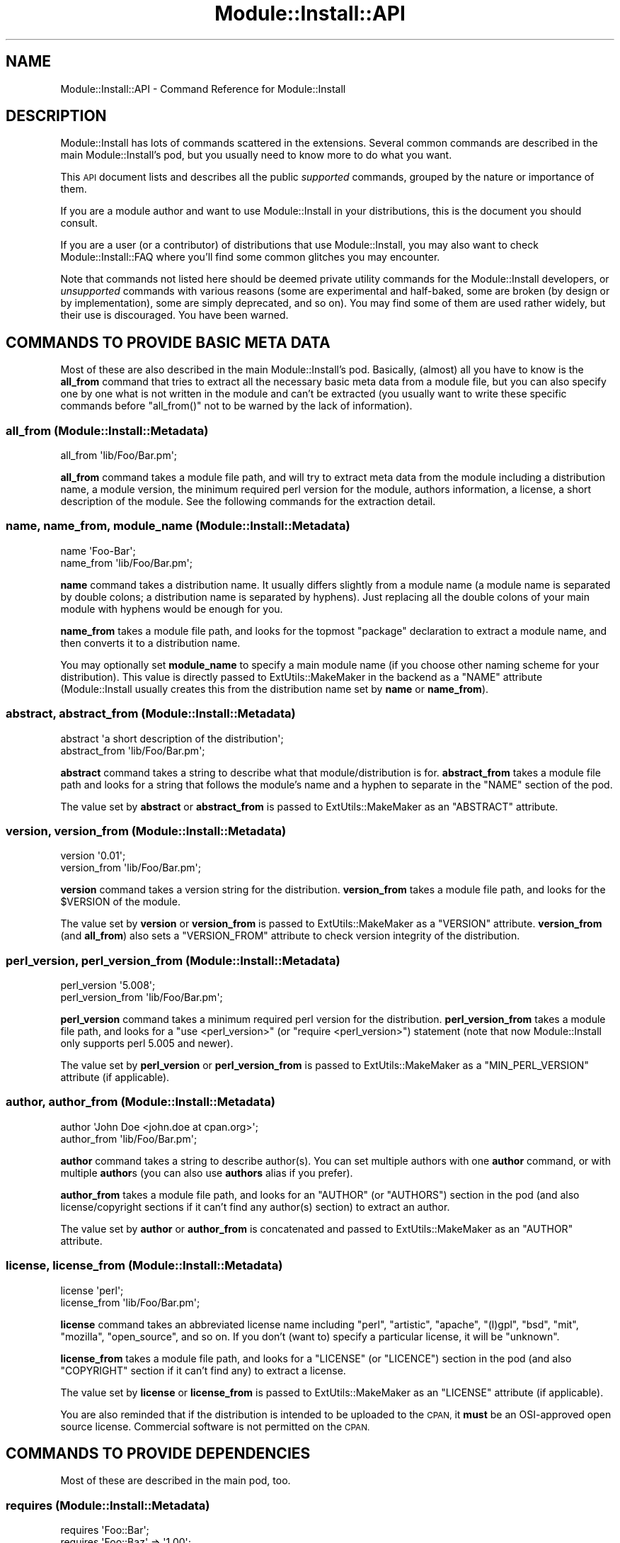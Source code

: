 .\" Automatically generated by Pod::Man 4.09 (Pod::Simple 3.35)
.\"
.\" Standard preamble:
.\" ========================================================================
.de Sp \" Vertical space (when we can't use .PP)
.if t .sp .5v
.if n .sp
..
.de Vb \" Begin verbatim text
.ft CW
.nf
.ne \\$1
..
.de Ve \" End verbatim text
.ft R
.fi
..
.\" Set up some character translations and predefined strings.  \*(-- will
.\" give an unbreakable dash, \*(PI will give pi, \*(L" will give a left
.\" double quote, and \*(R" will give a right double quote.  \*(C+ will
.\" give a nicer C++.  Capital omega is used to do unbreakable dashes and
.\" therefore won't be available.  \*(C` and \*(C' expand to `' in nroff,
.\" nothing in troff, for use with C<>.
.tr \(*W-
.ds C+ C\v'-.1v'\h'-1p'\s-2+\h'-1p'+\s0\v'.1v'\h'-1p'
.ie n \{\
.    ds -- \(*W-
.    ds PI pi
.    if (\n(.H=4u)&(1m=24u) .ds -- \(*W\h'-12u'\(*W\h'-12u'-\" diablo 10 pitch
.    if (\n(.H=4u)&(1m=20u) .ds -- \(*W\h'-12u'\(*W\h'-8u'-\"  diablo 12 pitch
.    ds L" ""
.    ds R" ""
.    ds C` ""
.    ds C' ""
'br\}
.el\{\
.    ds -- \|\(em\|
.    ds PI \(*p
.    ds L" ``
.    ds R" ''
.    ds C`
.    ds C'
'br\}
.\"
.\" Escape single quotes in literal strings from groff's Unicode transform.
.ie \n(.g .ds Aq \(aq
.el       .ds Aq '
.\"
.\" If the F register is >0, we'll generate index entries on stderr for
.\" titles (.TH), headers (.SH), subsections (.SS), items (.Ip), and index
.\" entries marked with X<> in POD.  Of course, you'll have to process the
.\" output yourself in some meaningful fashion.
.\"
.\" Avoid warning from groff about undefined register 'F'.
.de IX
..
.if !\nF .nr F 0
.if \nF>0 \{\
.    de IX
.    tm Index:\\$1\t\\n%\t"\\$2"
..
.    if !\nF==2 \{\
.        nr % 0
.        nr F 2
.    \}
.\}
.\" ========================================================================
.\"
.IX Title "Module::Install::API 3pm"
.TH Module::Install::API 3pm "2017-04-04" "perl v5.26.1" "User Contributed Perl Documentation"
.\" For nroff, turn off justification.  Always turn off hyphenation; it makes
.\" way too many mistakes in technical documents.
.if n .ad l
.nh
.SH "NAME"
Module::Install::API \- Command Reference for Module::Install
.SH "DESCRIPTION"
.IX Header "DESCRIPTION"
Module::Install has lots of commands scattered in the extensions.
Several common commands are described in the main
Module::Install's pod, but you usually need to know more to do
what you want.
.PP
This \s-1API\s0 document lists and describes all the public \fIsupported\fR
commands, grouped by the nature or importance of them.
.PP
If you are a module author and want to use Module::Install in your
distributions, this is the document you should consult.
.PP
If you are a user (or a contributor) of distributions that use
Module::Install, you may also want to check
Module::Install::FAQ where you'll find some common glitches you
may encounter.
.PP
Note that commands not listed here should be deemed private utility
commands for the Module::Install developers, or \fIunsupported\fR
commands with various reasons (some are experimental and half-baked,
some are broken (by design or by implementation), some are simply
deprecated, and so on). You may find some of them are used rather
widely, but their use is discouraged. You have been warned.
.SH "COMMANDS TO PROVIDE BASIC META DATA"
.IX Header "COMMANDS TO PROVIDE BASIC META DATA"
Most of these are also described in the main Module::Install's
pod. Basically, (almost) all you have to know is the \fBall_from\fR
command that tries to extract all the necessary basic meta data from
a module file, but you can also specify one by one what is not
written in the module and can't be extracted (you usually want to
write these specific commands before \f(CW\*(C`all_from()\*(C'\fR not to be warned
by the lack of information).
.SS "all_from (Module::Install::Metadata)"
.IX Subsection "all_from (Module::Install::Metadata)"
.Vb 1
\&  all_from \*(Aqlib/Foo/Bar.pm\*(Aq;
.Ve
.PP
\&\fBall_from\fR command takes a module file path, and will try to extract
meta data from the module including a distribution name, a module
version, the minimum required perl version for the module, authors
information, a license, a short description of the module. See the
following commands for the extraction detail.
.SS "name, name_from, module_name (Module::Install::Metadata)"
.IX Subsection "name, name_from, module_name (Module::Install::Metadata)"
.Vb 2
\&  name \*(AqFoo\-Bar\*(Aq;
\&  name_from \*(Aqlib/Foo/Bar.pm\*(Aq;
.Ve
.PP
\&\fBname\fR command takes a distribution name. It usually differs
slightly from a module name (a module name is separated by double
colons; a distribution name is separated by hyphens). Just replacing
all the double colons of your main module with hyphens would be
enough for you.
.PP
\&\fBname_from\fR takes a module file path, and looks for the topmost
\&\f(CW\*(C`package\*(C'\fR declaration to extract a module name, and then converts it
to a distribution name.
.PP
You may optionally set \fBmodule_name\fR to specify a main module name
(if you choose other naming scheme for your distribution). This value
is directly passed to ExtUtils::MakeMaker in the backend as a
\&\f(CW\*(C`NAME\*(C'\fR attribute (Module::Install usually creates this from the
distribution name set by \fBname\fR or \fBname_from\fR).
.SS "abstract, abstract_from (Module::Install::Metadata)"
.IX Subsection "abstract, abstract_from (Module::Install::Metadata)"
.Vb 2
\&  abstract \*(Aqa short description of the distribution\*(Aq;
\&  abstract_from \*(Aqlib/Foo/Bar.pm\*(Aq;
.Ve
.PP
\&\fBabstract\fR command takes a string to describe what that
module/distribution is for. \fBabstract_from\fR takes a module file path
and looks for a string that follows the module's name and a hyphen
to separate in the \f(CW\*(C`NAME\*(C'\fR section of the pod.
.PP
The value set by \fBabstract\fR or \fBabstract_from\fR is passed to
ExtUtils::MakeMaker as an \f(CW\*(C`ABSTRACT\*(C'\fR attribute.
.SS "version, version_from (Module::Install::Metadata)"
.IX Subsection "version, version_from (Module::Install::Metadata)"
.Vb 2
\&  version \*(Aq0.01\*(Aq;
\&  version_from \*(Aqlib/Foo/Bar.pm\*(Aq;
.Ve
.PP
\&\fBversion\fR command takes a version string for the distribution.
\&\fBversion_from\fR takes a module file path, and looks for the
\&\f(CW$VERSION\fR of the module.
.PP
The value set by \fBversion\fR or \fBversion_from\fR is passed to
ExtUtils::MakeMaker as a \f(CW\*(C`VERSION\*(C'\fR attribute. \fBversion_from\fR
(and \fBall_from\fR) also sets a \f(CW\*(C`VERSION_FROM\*(C'\fR attribute to check
version integrity of the distribution.
.SS "perl_version, perl_version_from (Module::Install::Metadata)"
.IX Subsection "perl_version, perl_version_from (Module::Install::Metadata)"
.Vb 2
\&  perl_version \*(Aq5.008\*(Aq;
\&  perl_version_from \*(Aqlib/Foo/Bar.pm\*(Aq;
.Ve
.PP
\&\fBperl_version\fR command takes a minimum required perl version for the
distribution. \fBperl_version_from\fR takes a module file path, and
looks for a \f(CW\*(C`use <perl_version>\*(C'\fR (or \f(CW\*(C`require <perl_version>\*(C'\fR) statement (note that now Module::Install only supports perl
5.005 and newer).
.PP
The value set by \fBperl_version\fR or \fBperl_version_from\fR is passed to
ExtUtils::MakeMaker as a \f(CW\*(C`MIN_PERL_VERSION\*(C'\fR attribute (if
applicable).
.SS "author, author_from (Module::Install::Metadata)"
.IX Subsection "author, author_from (Module::Install::Metadata)"
.Vb 2
\&  author \*(AqJohn Doe <john.doe at cpan.org>\*(Aq;
\&  author_from \*(Aqlib/Foo/Bar.pm\*(Aq;
.Ve
.PP
\&\fBauthor\fR command takes a string to describe author(s). You can set
multiple authors with one \fBauthor\fR command, or with multiple
\&\fBauthor\fRs (you can also use \fBauthors\fR alias if you prefer).
.PP
\&\fBauthor_from\fR takes a module file path, and looks for an \f(CW\*(C`AUTHOR\*(C'\fR
(or \f(CW\*(C`AUTHORS\*(C'\fR) section in the pod (and also license/copyright
sections if it can't find any author(s) section) to extract an
author.
.PP
The value set by \fBauthor\fR or \fBauthor_from\fR is concatenated and
passed to ExtUtils::MakeMaker as an \f(CW\*(C`AUTHOR\*(C'\fR attribute.
.SS "license, license_from (Module::Install::Metadata)"
.IX Subsection "license, license_from (Module::Install::Metadata)"
.Vb 2
\&  license \*(Aqperl\*(Aq;
\&  license_from \*(Aqlib/Foo/Bar.pm\*(Aq;
.Ve
.PP
\&\fBlicense\fR command takes an abbreviated license name including
\&\f(CW\*(C`perl\*(C'\fR, \f(CW\*(C`artistic\*(C'\fR, \f(CW\*(C`apache\*(C'\fR, \f(CW\*(C`(l)gpl\*(C'\fR, \f(CW\*(C`bsd\*(C'\fR, \f(CW\*(C`mit\*(C'\fR,
\&\f(CW\*(C`mozilla\*(C'\fR, \f(CW\*(C`open_source\*(C'\fR, and so on. If you don't (want to) specify
a particular license, it will be \f(CW\*(C`unknown\*(C'\fR.
.PP
\&\fBlicense_from\fR takes a module file path, and looks for a \f(CW\*(C`LICENSE\*(C'\fR
(or \f(CW\*(C`LICENCE\*(C'\fR) section in the pod (and also \f(CW\*(C`COPYRIGHT\*(C'\fR section if
it can't find any) to extract a license.
.PP
The value set by \fBlicense\fR or \fBlicense_from\fR is passed to
ExtUtils::MakeMaker as an \f(CW\*(C`LICENSE\*(C'\fR attribute (if applicable).
.PP
You are also reminded that if the distribution is intended to be
uploaded to the \s-1CPAN,\s0 it \fBmust\fR be an OSI-approved open source
license. Commercial software is not permitted on the \s-1CPAN.\s0
.SH "COMMANDS TO PROVIDE DEPENDENCIES"
.IX Header "COMMANDS TO PROVIDE DEPENDENCIES"
Most of these are described in the main pod, too.
.SS "requires (Module::Install::Metadata)"
.IX Subsection "requires (Module::Install::Metadata)"
.Vb 2
\&  requires \*(AqFoo::Bar\*(Aq;
\&  requires \*(AqFoo::Baz\*(Aq => \*(Aq1.00\*(Aq;
.Ve
.PP
\&\fBrequires\fR command takes a module name on which your distribution
depends, and its minimum required version if any. You may add
arbitrary numbers of \f(CW\*(C`requires\*(C'\fR. You even can add multiple numbers
of dependencies on the same module with different required versions
(which will be sorted out later, though). Note that this dependency
is on the basis of a module, not of a distribution. This usually
doesn't matter, and you just need to call for a module you really
need (then you'll get the whole distribution it belongs to), but
sometimes you may need to call for all the modules that the required
module implicitly requires.
.PP
The values set by \fBrequires\fR are passed to ExtUtils::MakeMaker as
a \f(CW\*(C`PREREQ_PM\*(C'\fR attribute.
.SS "build_requires, test_requires (Module::Install::Metadata)"
.IX Subsection "build_requires, test_requires (Module::Install::Metadata)"
.Vb 4
\&  build_requires \*(AqExtUtils::Foo::Bar\*(Aq;
\&  build_requires \*(AqExtUtils::Foo::Baz\*(Aq => \*(Aq1.00\*(Aq;
\&  test_requires  \*(AqTest::Foo::Bar\*(Aq;
\&  test_requires  \*(AqTest::Foo::Baz\*(Aq => \*(Aq1.00\*(Aq;
.Ve
.PP
\&\fBbuild_requires\fR command also takes a module name and a minimum
required version if any. The difference from the \f(CW\*(C`requires\*(C'\fR command
is that \fBbuild_requires\fR is to call for modules you'll require while
building the distribution, or in the tests, and that in theory are
not required at run-time. This distinction is more for other system
package managers than for the \s-1CPAN,\s0 from where you usually want to
install everything for future reuse (unless you are too lazy to test
distributions).
.PP
As of this writing, \f(CW\*(C`test_requires\*(C'\fR is just an alias for
\&\f(CW\*(C`build_requires\*(C'\fR, but this may change in the future.
.PP
The values set by \fBbuild_requires\fR and \fBtest_requires\fR are passed
to ExtUtils::MakeMaker as a \f(CW\*(C`BUILD_REQUIRES\*(C'\fR attribute, which may
fall back to \f(CW\*(C`PREREQ_PM\*(C'\fR if your ExtUtils::MakeMaker is not new
enough.
.SS "configure_requires (Module::Install::Metadata)"
.IX Subsection "configure_requires (Module::Install::Metadata)"
.Vb 2
\&  configure_requires \*(AqExtUtils::Foo::Bar\*(Aq;
\&  configure_requires \*(AqExtUtils::Foo::Baz\*(Aq => \*(Aq1.00\*(Aq;
.Ve
.PP
\&\fBconfigure_requires\fR command also takes a module name and a minimum
required version if any. The difference from the \f(CW\*(C`requires\*(C'\fR command
is that \fBconfigure_requires\fR is to call for modules you'll require
to run \f(CW\*(C`perl Makefile.PL\*(C'\fR. This attribute only makes sense for
the latest \s-1CPAN\s0 toolchains that parse \f(CW\*(C`META.yml\*(C'\fR before running \f(CW\*(C`perl Makefile.PL\*(C'\fR.
.PP
The values set by \fBconfigure_requires\fR are passed to
ExtUtils::MakeMaker as a \f(CW\*(C`CONFIGURE_REQUIRES\*(C'\fR attribute, which
may fall back to \f(CW\*(C`PREREQ_PM\*(C'\fR if your ExtUtils::MakeMaker is not
new enough.
.SS "recommends (Module::Install::Metadata)"
.IX Subsection "recommends (Module::Install::Metadata)"
.Vb 2
\&  recommends \*(AqExtUtils::Foo::Bar\*(Aq;
\&  recommends \*(AqExtUtils::Foo::Baz\*(Aq => \*(Aq1.00\*(Aq;
.Ve
.PP
\&\fBrecommends\fR command also takes a module name and a minimum required
version if any. As of this writing, \f(CW\*(C`recommends\*(C'\fR is purely
advisory, only written in the \f(CW\*(C`META.yml\*(C'\fR. Recommended modules will
\&\fBnot\fR usually be installed by the current \s-1CPAN\s0 toolchains (other
system package managers may possibly prompt you to install them).
.SS "features, feature (Module::Install::Metadata)"
.IX Subsection "features, feature (Module::Install::Metadata)"
.Vb 4
\&  feature( \*(Aqshare directory support\*(Aq,
\&    \-default => 1,
\&    \*(AqFile::ShareDir\*(Aq => \*(Aq1.00\*(Aq,
\&  );
\&
\&  features(
\&    \*(AqJSON support\*(Aq, [
\&      \-default => 0,
\&      \*(AqJSON::MaybeXS\*(Aq => \*(Aq1.003003\*(Aq,
\&    ],
\&    \*(AqYAML support\*(Aq, [
\&      \*(AqYAML\*(Aq => \*(Aq0\*(Aq,
\&    ],
\&  );
.Ve
.PP
\&\fBfeature\fR command takes a string to describe what the feature is
for, and an array of (optional) modules and their recommended
versions if any. \fBfeatures\fR command takes an array of a description
and an array of modules.
.PP
As of this writing, both \f(CW\*(C`feature\*(C'\fR and \f(CW\*(C`features\*(C'\fR work only when 
\&\fBauto_install\fR (see below) is set. These are used to allow
distribution users to choose what they install along with the
distribution. This may be useful if the distribution has lots of
optional features that may not work on all the platforms, or that
require too many modules for average users.
.PP
However, prompting users also hinders automated installation or smoke
testing, and is considered a bad practice (giving sane default
values is much preferred).
.PP
Though \f(CW\*(C`feature\*(C'\fRd modules are optional and can be chosen during the
installation, the chosen modules are treated the same as the ones
set by \f(CW\*(C`requires\*(C'\fR command. (They are not listed in the
\&\f(CW\*(C`recommends\*(C'\fR section in the \f(CW\*(C`META.yml\*(C'\fR). This may change in the
future.
.PP
You can add \f(CW\*(C`\-default => [01]\*(C'\fR in an array of required modules
in the \f(CWfeature(s)\fR, to set a default value for the prompt.
.SH "COMMANDS TO WRITE METADATA"
.IX Header "COMMANDS TO WRITE METADATA"
These are the commands to write actual meta files.
.SS "WriteAll (Module::Install::WriteAll)"
.IX Subsection "WriteAll (Module::Install::WriteAll)"
.Vb 1
\&  use inc::Module::Install;
\&  
\&  all_from \*(Aqlib/Foo/Bar.pm\*(Aq;
\&  
\&  WriteAll;
.Ve
.PP
\&\fBWriteAll\fR command is usually the last command in the
\&\f(CW\*(C`Makefile.PL\*(C'\fR. It can take several attributes, but you usually don't
need to care unless you want to write a Makefile for an
Inline\-based module. This writes \f(CW\*(C`Makefile\*(C'\fR, \f(CW\*(C`META.yml\*(C'\fR, and
\&\f(CW\*(C`MYMETA.yml\*(C'\fR (or \f(CW\*(C`MYMETA.json\*(C'\fR) if you set an experimental
environmental variable \f(CW\*(C`X_MYMETA\*(C'\fR.
.SS "WriteMakefile (Module::Install::MakeMaker)"
.IX Subsection "WriteMakefile (Module::Install::MakeMaker)"
.Vb 1
\&  use inc::Module::Install;
\&  
\&  requires \*(AqFoo::Baz\*(Aq;  # a la Module::Install
\&  
\&  WriteMakefile(        # a la ExtUtils::MakeMaker
\&    NAME => \*(AqFoo::Bar\*(Aq,
\&    VERSION_FROM => \*(Aqlib/Foo/Bar.pm\*(Aq,
\&  );
.Ve
.PP
If you're familiar with ExtUtils::MakeMaker and generally want to
stick to its way, you can. Use as much Module::Install's magic as
you want, and then fall back to the good and old way. It just works.
.SS "write_mymeta_yaml, write_mymeta_json (Module::Install::Metadata)"
.IX Subsection "write_mymeta_yaml, write_mymeta_json (Module::Install::Metadata)"
.Vb 2
\&  write_mymeta_yaml;
\&  write_mymeta_json;
.Ve
.PP
\&\fBwrite_mymeta_yaml\fR command and \fBwrite_mymeta_json\fR command are to
write \f(CW\*(C`MYMETA.yml\*(C'\fR and \f(CW\*(C`MYMETA.json\*(C'\fR respectively, which are new
enhancement for the \s-1CPAN\s0 toolchains that eventually will allow
toolchain modules to know what modules are required without parsing
Makefile etc. These are mainly for internal use (in the \f(CW\*(C`WriteAll\*(C'\fR
command) but you can explicitly write these commands in your
Makefile.PL.
.SH "COMMANDS TO TWEAK MAKEFILE"
.IX Header "COMMANDS TO TWEAK MAKEFILE"
.SS "makemaker_args (Module::Install::Makefile)"
.IX Subsection "makemaker_args (Module::Install::Makefile)"
.Vb 4
\&  makemaker_args(
\&    PREREQ_FATAL => 1,
\&    dist => { PREOP => \*(Aqpod2text lib/Foo/Bar.pm > README\*(Aq },
\&  );
.Ve
.PP
\&\fBmakemaker_args\fR command is used in \f(CW\*(C`WriteMakefile\*(C'\fR command, and
takes any attributes ExtUtils::MakeMaker understands. See
ExtUtils::MakeMaker for the available attributes.
.SS "preamble, postamble (Module::Install::Makefile)"
.IX Subsection "preamble, postamble (Module::Install::Makefile)"
.Vb 2
\&  preamble "# my preamble\en";
\&  postamble qq{my_done ::\en\et\e$(PERL) \-e "print qq/done\e\en/"\en};
.Ve
.PP
\&\fBpreamble\fR and \fBpostamble\fR commands take a string to be embedded in
the \f(CW\*(C`Makefile\*(C'\fR. You can add custom targets with this. See
appropriate manuals to learn how to write Makefile.
.SH "COMMANDS FOR TESTS"
.IX Header "COMMANDS FOR TESTS"
These are to set test files.
.SS "tests (Module::Install::Metadata)"
.IX Subsection "tests (Module::Install::Metadata)"
.Vb 1
\&  tests \*(Aqt/*.t t/*/*.t\*(Aq;
.Ve
.PP
\&\fBtests\fR command takes a string to specify test files. You can use
wildcard characters, and if you want to run tests under several
directories, concatenates the specs with white spaces.
.PP
If you haven't set \f(CW\*(C`tests\*(C'\fR by any means (with explicit \f(CW\*(C`tests\*(C'\fR
command, or extensions like Module::Install::AuthorTests or
Module::Install::ExtraTests), and if you have an \f(CW\*(C`xt\*(C'\fR directory,
Module::Install silently adds those tests under the \f(CW\*(C`xt\*(C'\fR
directory when you are in the author mode, or you are doing release
testing (with \f(CW\*(C`RELEASE_TESTING\*(C'\fR environmental variable).
.PP
The value set by \fBtests\fR is passed to ExtUtils::MakeMaker as a
\&\f(CW\*(C`test\*(C'\fR attribute.
.SS "tests_recurisve (Module::Install::Makefile)"
.IX Subsection "tests_recurisve (Module::Install::Makefile)"
.Vb 2
\&  tests_recursive;
\&  tests_recursive(\*(Aqt\*(Aq);
.Ve
.PP
\&\fBtests_recursive\fR command may take a directory, and looks for test
files under it recursively. As of this writing, you can't use this
command with other test related commands.
.SH "COMMANDS TO TWEAK DIRECTORIES TO INSTALL"
.IX Header "COMMANDS TO TWEAK DIRECTORIES TO INSTALL"
.SS "installdirs (Module::Install::Metadata)"
.IX Subsection "installdirs (Module::Install::Metadata)"
.Vb 1
\&  installdirs \*(Aqsite\*(Aq;
.Ve
.PP
\&\fBinstalldirs\fR command takes a directory type, and changes a
directory to install modules and so on, though you usually don't
need to use this. The value set by \fBinstalldirs\fR is passed to
ExtUtils::MakeMaker as an \f(CW\*(C`INSTALLDIRS\*(C'\fR attribute.
.SS "install_as_core, install_as_cpan, install_as_site, install_as_vendor (Module::Install::Metadata)"
.IX Subsection "install_as_core, install_as_cpan, install_as_site, install_as_vendor (Module::Install::Metadata)"
.Vb 4
\&  install_as_core;   # = installdirs \*(Aqperl\*(Aq;
\&  install_as_cpan;   # = installdirs \*(Aqsite\*(Aq;
\&  install_as_site;   # = installdirs \*(Aqsite\*(Aq;
\&  install_as_vendor; # = installdirs \*(Aqvendor\*(Aq;
.Ve
.PP
\&\fBinstall_as_*\fR commands are aliases of the corresponding commands
shown in the comments above.
.SH "COMMANDS TO INSTALL SUBORDINATE FILES"
.IX Header "COMMANDS TO INSTALL SUBORDINATE FILES"
These are to install files other than the ones under the \f(CW\*(C`lib\*(C'\fR
directory.
.SS "install_script (Module::Install::Scripts)"
.IX Subsection "install_script (Module::Install::Scripts)"
.Vb 2
\&  install_script(\*(Aqfoo\*(Aq);
\&  install_script(\*(Aqscript/foo\*(Aq);
.Ve
.PP
\&\fBinstall_script\fR command takes a script file name, and installs it
into a \f(CW\*(C`script\*(C'\fR directory for your Perl installation. If your script
is in a \f(CW\*(C`script\*(C'\fR directory, you can omit the \f(CW\*(C`script/\*(C'\fR part.
.PP
The value set by \fBinstall_script\fR is passed to
ExtUtils::MakeMaker as an \f(CW\*(C`EXE_FILES\*(C'\fR attribute.
.SS "install_share (Module::Install::Share)"
.IX Subsection "install_share (Module::Install::Share)"
.Vb 4
\&  install_share;
\&  install_share(\*(Aqtemplates\*(Aq);
\&  install_share(\*(Aqdist\*(Aq, \*(Aqtemplates\*(Aq);
\&  install_share(\*(Aqmodule\*(Aq, \*(AqMy::WebApp\*(Aq, \*(Aqshare\*(Aq);
.Ve
.PP
\&\fBinstall_share\fR command may take a directory type (either \f(CW\*(C`dist\*(C'\fR or
\&\f(CW\*(C`module\*(C'\fR), a module name if necessary, and a directory (\f(CW\*(C`share\*(C'\fR by
default), and installs files under the directory into a \f(CW\*(C`share\*(C'\fR
directory for the type, which is usually in a directory your perl is
installed in (but this may not be true if you're using local::lib
and the likes).
.PP
You can access these shared files via File::ShareDir's
\&\f(CW\*(C`dist_file\*(C'\fR or \f(CW\*(C`module_file\*(C'\fR according to the type. Note also that
a shared directory is usually read-only. You can't use this as a
private temporary directory.
.SH "COMMANDS FOR AUTO INSTALLATION"
.IX Header "COMMANDS FOR AUTO INSTALLATION"
.SS "auto_install (Module::Install::AutoInstall)"
.IX Subsection "auto_install (Module::Install::AutoInstall)"
.Vb 1
\&  auto_install;
.Ve
.PP
The \fBauto_install\fR command is used to allow users to install
dependencies of a local project when you run \f(CW\*(C`make\*(C'\fR after \f(CW\*(C`<perl
Makefile.PL\*(C'\fR>. In the past this was the only sane way to pull extra
dependencies without installing the actual module, although now there
are some alternatives (which however do \fBnot\fR completely replace
\&\f(CW\*(C`auto_install\*(C'\fR). For example you can use \f(CW\*(C`cpan .\*(C'\fR (with newer
\&\s-1CPAN\s0) or \f(CW\*(C`cpanm \-\-installdeps .\*(C'\fR (with App::cpanminus).
.PP
\&\f(CW\*(C`auto_install\*(C'\fR also enables \f(CWfeature(s)\fR commands to choose what
you install (keep in mind that using \f(CW\*(C`feature()\*(C'\fR in \s-1CPAN\s0 distributions
is generally considered a bad practice).
.SH "COMMANDS TO SUBDIRECTORY INSTALLATION"
.IX Header "COMMANDS TO SUBDIRECTORY INSTALLATION"
Module::Install 0.96 and above installs distributions in the
subdirectories by default as ExtUtils::MakeMaker does. You also
can specify what to install one by one.
.SS "build_subdirs (Module::Install::Makefile)"
.IX Subsection "build_subdirs (Module::Install::Makefile)"
.Vb 1
\&  build_subdirs \*(Aqwin32\*(Aq if $^O eq \*(AqMSWin32\*(Aq;
.Ve
.PP
\&\fBbuild_subdirs\fR command takes subdirectories where projects you want
to install are in. The values set by \fBbuild_subdirs\fR are passed to
ExtUtils::MakeMaker as a \f(CW\*(C`DIR\*(C'\fR attribute.
.SH "COMMANDS TO PROVIDE OTHER OPTIONAL META DATA"
.IX Header "COMMANDS TO PROVIDE OTHER OPTIONAL META DATA"
These are to provide optional meta data mainly used by the \s-1PAUSE\s0
indexer and the \s-1CPAN\s0 search site. See also the META-spec page
(<http://module\-build.sourceforge.net/META\-spec.html>) for details.
.SS "no_index (Module::Install::Metadata)"
.IX Subsection "no_index (Module::Install::Metadata)"
.Vb 4
\&  no_index file      => \*(Aqlib/My/Test/Module.pm\*(Aq;
\&  no_index directory => \*(Aqtemplates\*(Aq;
\&  no_index package   => \*(AqTest::Foo::Bar\*(Aq;
\&  no_index namespace => \*(AqTest::Foo::Bar\*(Aq;
.Ve
.PP
\&\fBno_index\fR command takes a hash to describe what should be excluded
from the \s-1PAUSE\s0 index etc. Module::Install provides several
\&\f(CW\*(C`no_index\*(C'\fR directories by default, including \f(CW\*(C`inc\*(C'\fR, \f(CW\*(C`share\*(C'\fR,
\&\f(CW\*(C`(x)t\*(C'\fR, \f(CW\*(C`test\*(C'\fR, \f(CWexample(s)\fR, \f(CW\*(C`demo\*(C'\fR.
.SS "resources (Module::Install::Metadata)"
.IX Subsection "resources (Module::Install::Metadata)"
.Vb 6
\&  resources
\&    license     => "http://dev.perl.org/licenses",
\&    homepage    => "http://yourproject.host.org",
\&    bugtracker  => "http://rt.cpan.org/NoAuth/Bugs.html?Dist=Foo\-Bar",
\&    repository  => "http://yourhost.com/myscm",
\&    MailingList => "http://yourhost.com/listinfo/foo\-bar";
.Ve
.PP
\&\fBresources\fR command takes a hash that contains various URLs for the
related resources. Keys in lower-case are reserved. These resources
are written in the \f(CW\*(C`META.yml\*(C'\fR.
.SS "homepage, bugtracker, repository (Module::Install::Metadata)"
.IX Subsection "homepage, bugtracker, repository (Module::Install::Metadata)"
.Vb 3
\&  homepage   \*(Aqhttp://example.com\*(Aq;
\&  bugtracker \*(Aqhttp://rt.cpan.org\*(Aq;
\&  repository \*(Aqhttp://github.com/foo/bar\*(Aq;
.Ve
.PP
\&\fBhomepage\fR, \fBbugtracker\fR, and \f(CW\*(C`repository\*(C'\fR commands take a \s-1URL\s0
for the corresponding resource.
.SH "COMMANDS TO BUNDLE DISTRIBUTIONS"
.IX Header "COMMANDS TO BUNDLE DISTRIBUTIONS"
There are several commands to bundle modules/distributions in your
distribution, but they are still broken in general. Don't use them
for now.
.SH "COMMANDS FOR XS SUPPORT"
.IX Header "COMMANDS FOR XS SUPPORT"
.SS "libs (Module::Install::Makefile), cc_lib_paths, cc_lib_links (Module::Install::Compiler)"
.IX Subsection "libs (Module::Install::Makefile), cc_lib_paths, cc_lib_links (Module::Install::Compiler)"
.Vb 4
\&  libs \*(Aq\-lz\*(Aq;
\&  libs [qw/\-lz \-Llibs/];
\&  cc_lib_paths \*(Aqlibs\*(Aq;
\&  cc_lib_links qw/z iconv/;
.Ve
.PP
\&\fBlibs\fR command takes a string, or an array reference of strings to
be passed to ExtUtils::MakeMaker as a \f(CW\*(C`LIBS\*(C'\fR attribute.
\&\fBcc_lib_paths\fR and \fBcc_lib_links\fR are its alternatives, both of
which take an array of strings. \f(CW\*(C`cc_lib_paths\*(C'\fR is for upper-cased
\&\f(CW\*(C`\-L\*(C'\fR (directories), and \f(CW\*(C`cc_lib_links\*(C'\fR is for lower-cased \f(CW\*(C`\-l\*(C'\fR
(libraries).
.SS "inc (Module::Install::Makefile), cc_inc_paths (Module::Install::Compiler)"
.IX Subsection "inc (Module::Install::Makefile), cc_inc_paths (Module::Install::Compiler)"
.Vb 2
\&  inc \*(Aq\-I. \-Iinclude\*(Aq;
\&  cc_inc_paths qw/. include/;
.Ve
.PP
\&\fBinc\fR command takes a string to be passed to ExtUtils::MakeMaker
as an \f(CW\*(C`INC\*(C'\fR attribute. \fBcc_inc_paths\fR is its alternative, and
takes an array of directories.
.SS "cc_optimize_flags (Module::Install::Compiler)"
.IX Subsection "cc_optimize_flags (Module::Install::Compiler)"
.Vb 1
\&  cc_optimize_flags \*(Aq\-O2\*(Aq;
.Ve
.PP
\&\fBcc_optimize_flags\fR takes a string to be passed to
ExtUtils::MakeMaker as an \f(CW\*(C`OPTIMIZE\*(C'\fR attribute.
.SS "ppport (Module::Install::Compiler)"
.IX Subsection "ppport (Module::Install::Compiler)"
.Vb 1
\&  ppport;
.Ve
.PP
\&\fBppport\fR command is used to bundle \f(CW\*(C`ppport.h\*(C'\fR to a distribution.
.SS "requires_external_cc (Module::Install::External)"
.IX Subsection "requires_external_cc (Module::Install::External)"
.Vb 1
\&  requires_external_cc;
.Ve
.PP
\&\fBrequires_external_cc\fR command checks if the user has a working
compiler listed in the Config, and exits the \f(CW\*(C`Makefile.PL\*(C'\fR if
none is found.
.SS "can_cc (Module::Install::Can)"
.IX Subsection "can_cc (Module::Install::Can)"
.Vb 1
\&  exit 0 unless can_cc;
.Ve
.PP
\&\fBcan_cc\fR command tells if the use has a working compiler or not.
.SH "COMMANDS FOR CLEANUP"
.IX Header "COMMANDS FOR CLEANUP"
.SS "clean_files, realclean_files (Module::Install::Makefile)"
.IX Subsection "clean_files, realclean_files (Module::Install::Makefile)"
.Vb 2
\&  clean_files \*(Aq*.o Foo\-*\*(Aq;
\&  realclean_files \*(Aq*.o Foo\-*\*(Aq;
.Ve
.PP
\&\fBclean_files\fR command takes a string or an array of strings,
concatenates them with spaces, and passes the result to
ExtUtils::MakeMaker as a \f(CW\*(C`clean\*(C'\fR attribute. \fBrealclean_files\fR
does the same for a \f(CW\*(C`realclean\*(C'\fR attribute.
.SH "UTILITY COMMANDS"
.IX Header "UTILITY COMMANDS"
.SS "can_use (Module::Install::Can)"
.IX Subsection "can_use (Module::Install::Can)"
.Vb 3
\&  if (can_use(\*(AqSome::Module\*(Aq, \*(Aq0.05\*(Aq)) {
\&    Some::Module::do_something();
\&  }
.Ve
.PP
\&\fBcan_use\fR command takes a module name, and optionally a version, and
checks if the module (with the version if appropriate) is installed
or not.
.SS "can_run (Module::Install::Can)"
.IX Subsection "can_run (Module::Install::Can)"
.Vb 3
\&  if (can_run(\*(Aqsvn\*(Aq)) {
\&    # do something with the C<svn> binary
\&  }
.Ve
.PP
\&\fBcan_run\fR command takes a executable path, and checks if the
executable is available or not.
.SS "requires_external_bin (Module::Install::External)"
.IX Subsection "requires_external_bin (Module::Install::External)"
.Vb 1
\&  requires_external_bin \*(Aqsvn\*(Aq;
.Ve
.PP
\&\fBrequires_external_bin\fR command takes a executable path, and exits
the \f(CW\*(C`Makefile.PL\*(C'\fR if none is available.
.SH "AUTHOR"
.IX Header "AUTHOR"
Kenichi Ishigaki <ishigaki@cpan.org>
.SH "COPYRIGHT"
.IX Header "COPYRIGHT"
Copyright 2010 Kenichi Ishigaki.
.PP
This program is free software; you can redistribute it and/or modify
it under the same terms as Perl itself.
